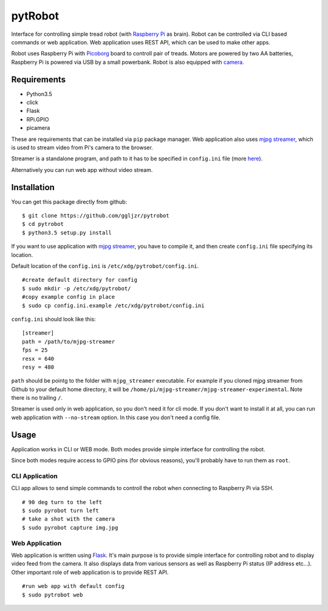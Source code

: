 pytRobot
========

Interface for controlling simple tread robot (with `Raspberry
Pi <https://www.raspberrypi.org/>`__ as brain). Robot can be controlled
via CLI based commands or web application. Web application uses REST
API, which can be used to make other apps.

Robot uses Raspberry Pi with
`Picoborg <https://www.piborg.org/picoborg>`__ board to controll pair of
treads. Motors are powered by two AA batteries, Raspberry Pi is powered
via USB by a small powerbank. Robot is also equipped with
`camera <https://www.raspberrypi.org/products/camera-module/>`__.

Requirements
------------

- Python3.5
- click
- Flask
- RPi.GPIO
- picamera

These are requirements that can be installed via ``pip`` package manager. Web application also uses `mjpg streamer <https://github.com/jacksonliam/mjpg-streamer>`__, which is used to stream video from Pi's camera to the browser.

Streamer is a standalone program, and path to it has to be specified in ``config.ini`` file (more `here <#Installation>`__).

Alternatively you can run web app without video stream.

Installation
------------

You can get this package directly from github:

::

    $ git clone https://github.com/ggljzr/pytrobot
    $ cd pytrobot
    $ python3.5 setup.py install

If you want to use application with `mjpg streamer <https://github.com/jacksonliam/mjpg-streamer>`__, you have to compile it, and then create ``config.ini`` file specifying its location.

Default location of the ``config.ini`` is ``/etc/xdg/pytrobot/config.ini``.

::

    #create default directory for config
    $ sudo mkdir -p /etc/xdg/pytrobot/
    #copy example config in place
    $ sudo cp config.ini.example /etc/xdg/pytrobot/config.ini

``config.ini`` should look like this:

::

    [streamer]
    path = /path/to/mjpg-streamer
    fps = 25
    resx = 640
    resy = 480

``path`` should be pointg to the folder with ``mjpg_streamer`` executable. For example if you cloned mjpg streamer from Github to your default home directory, it will be ``/home/pi/mjpg-streamer/mjpg-streamer-experimental``. Note there is no trailing ``/``.

Streamer is used only in web application, so you don't need it for cli mode. If you don't want to install it at all, you can run web application with ``--no-stream`` option. In this case you don't need a config file.

Usage
-----

Application works in CLI or WEB mode. Both modes provide simple interface for controlling the robot.

Since both modes require access to GPIO pins (for obvious reasons), you'll probably have to run them as ``root``.

CLI Application
~~~~~~~~~~~~~~~

CLI app allows to send simple commands to controll the robot when
connecting to Raspberry Pi via SSH.

::

    # 90 deg turn to the left 
    $ sudo pyrobot turn left
    # take a shot with the camera
    $ sudo pyrobot capture img.jpg

Web Application
~~~~~~~~~~~~~~~

Web application is written using `Flask <http://flask.pocoo.org/>`__.
It's main purpose is to provide simple interface for controlling robot
and to display video feed from the camera. It also displays data from
various sensors as well as Raspberry Pi status (IP address etc...).
Other important role of web application is to provide REST API.

::

	#run web app with default config
	$ sudo pytrobot web

